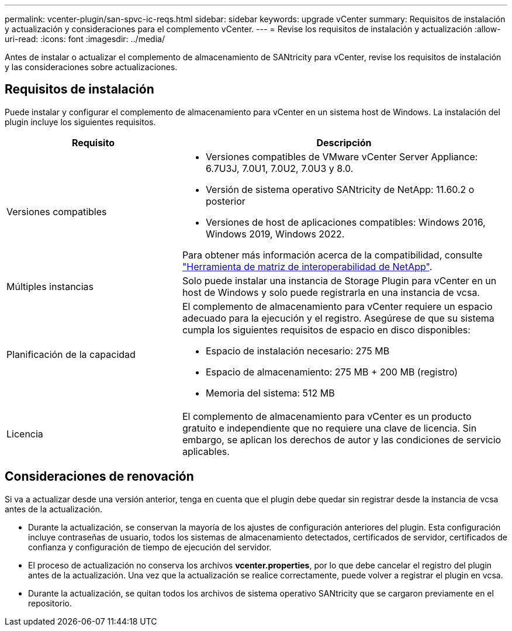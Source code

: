 ---
permalink: vcenter-plugin/san-spvc-ic-reqs.html 
sidebar: sidebar 
keywords: upgrade vCenter 
summary: Requisitos de instalación y actualización y consideraciones para el complemento vCenter. 
---
= Revise los requisitos de instalación y actualización
:allow-uri-read: 
:icons: font
:imagesdir: ../media/


[role="lead"]
Antes de instalar o actualizar el complemento de almacenamiento de SANtricity para vCenter, revise los requisitos de instalación y las consideraciones sobre actualizaciones.



== Requisitos de instalación

Puede instalar y configurar el complemento de almacenamiento para vCenter en un sistema host de Windows. La instalación del plugin incluye los siguientes requisitos.

[cols="35h,~"]
|===
| Requisito | Descripción 


 a| 
Versiones compatibles
 a| 
* Versiones compatibles de VMware vCenter Server Appliance: 6.7U3J, 7.0U1, 7.0U2, 7.0U3 y 8.0.
* Versión de sistema operativo SANtricity de NetApp: 11.60.2 o posterior
* Versiones de host de aplicaciones compatibles: Windows 2016, Windows 2019, Windows 2022.


Para obtener más información acerca de la compatibilidad, consulte http://mysupport.netapp.com/matrix["Herramienta de matriz de interoperabilidad de NetApp"^].



 a| 
Múltiples instancias
 a| 
Solo puede instalar una instancia de Storage Plugin para vCenter en un host de Windows y solo puede registrarla en una instancia de vcsa.



 a| 
Planificación de la capacidad
 a| 
El complemento de almacenamiento para vCenter requiere un espacio adecuado para la ejecución y el registro. Asegúrese de que su sistema cumpla los siguientes requisitos de espacio en disco disponibles:

* Espacio de instalación necesario: 275 MB
* Espacio de almacenamiento: 275 MB + 200 MB (registro)
* Memoria del sistema: 512 MB




 a| 
Licencia
 a| 
El complemento de almacenamiento para vCenter es un producto gratuito e independiente que no requiere una clave de licencia. Sin embargo, se aplican los derechos de autor y las condiciones de servicio aplicables.

|===


== Consideraciones de renovación

Si va a actualizar desde una versión anterior, tenga en cuenta que el plugin debe quedar sin registrar desde la instancia de vcsa antes de la actualización.

* Durante la actualización, se conservan la mayoría de los ajustes de configuración anteriores del plugin. Esta configuración incluye contraseñas de usuario, todos los sistemas de almacenamiento detectados, certificados de servidor, certificados de confianza y configuración de tiempo de ejecución del servidor.
* El proceso de actualización no conserva los archivos *vcenter.properties*, por lo que debe cancelar el registro del plugin antes de la actualización. Una vez que la actualización se realice correctamente, puede volver a registrar el plugin en vcsa.
* Durante la actualización, se quitan todos los archivos de sistema operativo SANtricity que se cargaron previamente en el repositorio.

